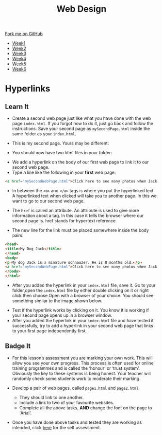 #+STARTUP:indent
#+HTML_HEAD: <link rel="stylesheet" type="text/css" href="css/styles.css"/>
#+HTML_HEAD_EXTRA: <link href='http://fonts.googleapis.com/css?family=Ubuntu+Mono|Ubuntu' rel='stylesheet' type='text/css'>
#+HTML_HEAD_EXTRA: <script src="http://ajax.googleapis.com/ajax/libs/jquery/1.9.1/jquery.min.js" type="text/javascript"></script>
#+HTML_HEAD_EXTRA: <script src="js/navbar.js" type="text/javascript"></script>
#+OPTIONS: f:nil author:nil num:nil creator:nil timestamp:nil toc:nil html-style:nil

#+TITLE: Web Design
#+AUTHOR: Xiaohui Ellis

#+BEGIN_HTML
  <div class="github-fork-ribbon-wrapper left">
    <div class="github-fork-ribbon">
      <a href="https://github.com/stsb11/7-CS-webDesign">Fork me on GitHub</a>
    </div>
  </div>
<div id="stickyribbon">
    <ul>
      <li><a href="1_Lesson.html">Week1</a></li>
      <li><a href="2_Lesson.html">Week2</a></li>
      <li><a href="3_Lesson.html">Week3</a></li>
      <li><a href="4_Lesson.html">Week4</a></li>
      <li><a href="5_Lesson.html">Week5</a></li>
      <li><a href="6_Lesson.html">Week6</a></li>
    </ul>
  </div>
#+END_HTML
* COMMENT Use as a template
:PROPERTIES:
:HTML_CONTAINER_CLASS: activity
:END:
** Learn It
:PROPERTIES:
:HTML_CONTAINER_CLASS: learn
:END:

** Research It
:PROPERTIES:
:HTML_CONTAINER_CLASS: research
:END:

** Design It
:PROPERTIES:
:HTML_CONTAINER_CLASS: design
:END:

** Build It
:PROPERTIES:
:HTML_CONTAINER_CLASS: build
:END:

** Test It
:PROPERTIES:
:HTML_CONTAINER_CLASS: test
:END:

** Run It
:PROPERTIES:
:HTML_CONTAINER_CLASS: run
:END:

** Document It
:PROPERTIES:
:HTML_CONTAINER_CLASS: document
:END:

** Code It
:PROPERTIES:
:HTML_CONTAINER_CLASS: code
:END:

** Program It
:PROPERTIES:
:HTML_CONTAINER_CLASS: program
:END:

** Try It
:PROPERTIES:
:HTML_CONTAINER_CLASS: try
:END:

** Badge It
:PROPERTIES:
:HTML_CONTAINER_CLASS: badge
:END:

** Save It
:PROPERTIES:
:HTML_CONTAINER_CLASS: save
:END:

* Hyperlinks
:PROPERTIES:
:HTML_CONTAINER_CLASS: activity
:END:
** Learn It
:PROPERTIES:
:HTML_CONTAINER_CLASS: learn
:END:
- Create a second web page just like what you have done with the web page =index.html=. If you forgot how to do it, just go back and follow the instructions. Save your second page as =mySecondPage.html= inside the same folder as your =index.html=.

- This is my second page. Yours may be different:
[[./img/page-2.png]]
- You should now have two html files in your folder:
[[./img/folder-2.png]]
- We add a hyperlink on the body of our first web page to link it to our second web page.
- Type a line like the following in your *first* web page:

#+begin_src html
<a href="mySecondWebPage.html">Click here to see many photos when Jack growing up!</a>
#+end_src

- In between the =<a>= and =</a>= tags is where you put the hyperlinked text. A hyperlinked text when clicked will take you to another page. In this we want to go to our second web page.

- The =href= is called an attribute. An attribute is used to give more information about a tag. In this case it tells the browser where our second page is. href stands for hypertext reference.
- The new line for the link must be placed somewhere inside the body pairs.

#+begin_src html
<head>
<title>My Dog Jack</title>
</head>
<body>
<p>My dog Jack is a minature schnauzer. He is 8 months old.</p>
<a href="mySecondWebPage.html">Click here to see many photos when Jack growing up!</a>
</body>
</html>
#+end_src

- After you added the hyperlink in your =index.html= file, save it. Go to your folder,open the =index.html= file by either double clicking on it or right click then choose Open with a browser of your choice. You should see something similar to the image shown below. 
[[./img/page-3.png]]
- Test if the hyperlink works by clicking on it. You know it is working if your second page opens up in a browser window.
- After you added the hyperlink in your =index.html= file and have tested it successfully, try to add a hyperlink in your second web page that links to your first page independently first.

** Badge It
:PROPERTIES:
:HTML_CONTAINER_CLASS: badge
:END:

- For this lesson’s assessment you are marking your own work.  This will allow you see your own progress. This process is often used for online training programmes and is called the ‘honour’ or ‘trust system’. Obviously the key to these systems is being honest. Your teacher will randomly check some students work to moderate their marking.

- Develop a pair of web pages, called =page1.html= and =page2.html=
  - They should link to one another.
  - Include a link to two of your favourite websites.
  - Complete all the above tasks, *AND* change the font on the page to 'Arial'. 
- Once you have done above tasks and tested they are working as intended, click [[https://www.bournetolearn.com/quizzes/y7-webDesign/Lesson_2/][here]] for the self assessment.
